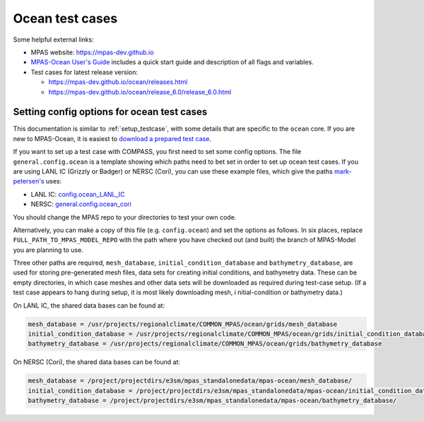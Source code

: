 .. _compass_ocean:


Ocean test cases
================

Some helpful external links:

* MPAS website: https://mpas-dev.github.io

* `MPAS-Ocean User's Guide <https://zenodo.org/record/1246893#.WvsFWNMvzMU>`_
  includes a quick start guide and description of all flags and variables.

* Test cases for latest release version:

  * https://mpas-dev.github.io/ocean/releases.html

  * https://mpas-dev.github.io/ocean/release_6.0/release_6.0.html

.. _setup_ocean:

Setting config options for ocean test cases
-------------------------------------------

This documentation is similar to :ref:`setup_testcase`, with some details that
are specific to the ``ocean`` core. If you are new to MPAS-Ocean, it is easiest
to `download a prepared test case <https://mpas-dev.github.io/ocean/release_6.0/release_6.0.html>`_.

If you want to set up a test case with COMPASS, you first need to set some
config options. The file ``general.config.ocean`` is a template showing which
paths need to bet set in order to set up ocean test cases. If you are using
LANL IC (Grizzly or Badger) or NERSC (Cori), you can use these example files,
which give the paths `mark-petersen's <https://github.com/mark-petersen>`_ uses:

* LANL IC: `config.ocean_LANL_IC <https://gist.github.com/mark-petersen/4e4fd40407c2a326ce286ab6b81f44fb>`_

* NERSC: `general.config.ocean_cori <https://gist.github.com/mark-petersen/c61095d65216415ee0bb62a76da3c6cb>`_

You should change the MPAS repo to your directories to test your own code.

Alternatively, you can make a copy of this file (e.g. ``config.ocean``) and set
the options as follows. In six places, replace ``FULL_PATH_TO_MPAS_MODEL_REPO``
with the path where you have checked out (and built) the branch of MPAS-Model
you are planning to use.

Three other paths are required, ``mesh_database``,
``initial_condition_database`` and ``bathymetry_database``, are used for
storing pre-generated mesh files, data sets for creating initial conditions,
and bathymetry data. These can be empty directories, in which case meshes and
other data sets will be downloaded as required during test-case setup.  (If a
test case appears to hang during setup, it is most likely downloading mesh, i
nitial-condition or bathymetry data.)

On LANL IC, the shared data bases can be found at:

.. code-block:: ini

    mesh_database = /usr/projects/regionalclimate/COMMON_MPAS/ocean/grids/mesh_database
    initial_condition_database = /usr/projects/regionalclimate/COMMON_MPAS/ocean/grids/initial_condition_database
    bathymetry_database = /usr/projects/regionalclimate/COMMON_MPAS/ocean/grids/bathymetry_database

On NERSC (Cori), the shared data bases can be found at:

.. code-block:: ini

    mesh_database = /project/projectdirs/e3sm/mpas_standalonedata/mpas-ocean/mesh_database/
    initial_condition_database = /project/projectdirs/e3sm/mpas_standalonedata/mpas-ocean/initial_condition_database/
    bathymetry_database = /project/projectdirs/e3sm/mpas_standalonedata/mpas-ocean/bathymetry_database/

